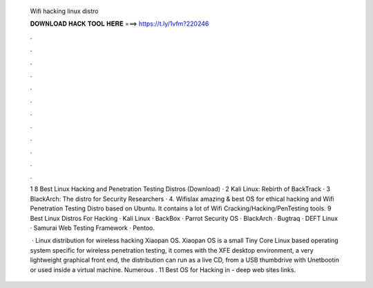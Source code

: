   Wifi hacking linux distro
  
  
  
  𝐃𝐎𝐖𝐍𝐋𝐎𝐀𝐃 𝐇𝐀𝐂𝐊 𝐓𝐎𝐎𝐋 𝐇𝐄𝐑𝐄 ===> https://t.ly/1vfm?220246
  
  
  
  .
  
  
  
  .
  
  
  
  .
  
  
  
  .
  
  
  
  .
  
  
  
  .
  
  
  
  .
  
  
  
  .
  
  
  
  .
  
  
  
  .
  
  
  
  .
  
  
  
  .
  
  1 8 Best Linux Hacking and Penetration Testing Distros (Download) · 2 Kali Linux: Rebirth of BackTrack · 3 BlackArch: The distro for Security Researchers · 4. Wifislax amazing & best OS for ethical hacking and Wifi Penetration Testing Distro based on Ubuntu. It contains a lot of Wifi Cracking/Hacking/PenTesting tools. 9 Best Linux Distros For Hacking · Kali Linux · BackBox · Parrot Security OS · BlackArch · Bugtraq · DEFT Linux · Samurai Web Testing Framework · Pentoo.
  
   · Linux distribution for wireless hacking Xiaopan OS. Xiaopan OS is a small Tiny Core Linux based operating system specific for wireless penetration testing, it comes with the XFE desktop environment, a very lightweight graphical front end, the distribution can run as a live CD, from a USB thumbdrive with Unetbootin or used inside a virtual machine. Numerous . 11 Best OS for Hacking in - deep web sites links.
